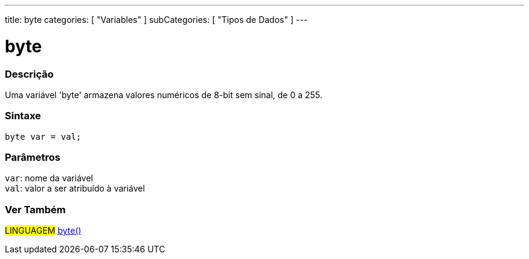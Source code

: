 ---
title: byte
categories: [ "Variables" ]
subCategories: [ "Tipos de Dados" ]
---

= byte

// OVERVIEW SECTION STARTS
[#overview]
--

[float]
=== Descrição
Uma variável 'byte' armazena valores numéricos de 8-bit sem sinal, de 0 a 255.
[%hardbreaks]


[float]
=== Sintaxe
`byte var = val;`


[float]
=== Parâmetros
`var`: nome da variável +
`val`: valor a ser atribuído à variável

--
// OVERVIEW SECTION ENDS


// HOW TO USE SECTION STARTS
[#howtouse]
--

//=== Código de Exemplo
// Describe what the example code is all about and add relevant code   ►►►►► THIS SECTION IS MANDATORY ◄◄◄◄◄


[source,arduino]
----

----

--
// HOW TO USE SECTION ENDS

// SEE ALSO SECTION STARTS
[#see_also]
--

[float]
=== Ver Também

[role="language"]
#LINGUAGEM# link:../../conversion/bytecast[byte()] +

--
// SEE ALSO SECTION ENDS
